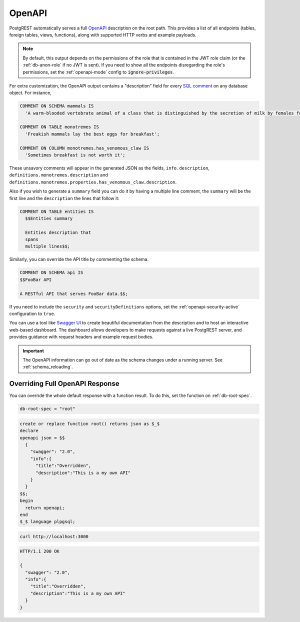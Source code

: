.. _open-api:

OpenAPI
=======

PostgREST automatically serves a full `OpenAPI <https://www.openapis.org/>`_ description on the root path. This provides a list of all endpoints (tables, foreign tables, views, functions), along with supported HTTP verbs and example payloads.

.. note::

  By default, this output depends on the permissions of the role that is contained in the JWT role claim (or the :ref:`db-anon-role` if no JWT is sent). If you need to show all the endpoints disregarding the role's permissions, set the :ref:`openapi-mode` config to :code:`ignore-privileges`.

For extra customization, the OpenAPI output contains a "description" field for every `SQL comment <https://www.postgresql.org/docs/current/sql-comment.html>`_ on any database object. For instance,

.. code-block:: sql

  COMMENT ON SCHEMA mammals IS
    'A warm-blooded vertebrate animal of a class that is distinguished by the secretion of milk by females for the nourishment of the young';

  COMMENT ON TABLE monotremes IS
    'Freakish mammals lay the best eggs for breakfast';

  COMMENT ON COLUMN monotremes.has_venomous_claw IS
    'Sometimes breakfast is not worth it';

These unsavory comments will appear in the generated JSON as the fields, ``info.description``, ``definitions.monotremes.description`` and ``definitions.monotremes.properties.has_venomous_claw.description``.

Also if you wish to generate a ``summary`` field you can do it by having a multiple line comment, the ``summary`` will be the first line and the ``description`` the lines that follow it:

.. code-block:: plpgsql

  COMMENT ON TABLE entities IS
    $$Entities summary

    Entities description that
    spans
    multiple lines$$;

Similarly, you can override the API title by commenting the schema.

.. code-block:: plpgsql

  COMMENT ON SCHEMA api IS
  $$FooBar API

  A RESTful API that serves FooBar data.$$;

If you need to include the ``security`` and ``securityDefinitions`` options, set the :ref:`openapi-security-active` configuration to ``true``.

You can use a tool like `Swagger UI <https://swagger.io/tools/swagger-ui/>`_ to create beautiful documentation from the description and to host an interactive web-based dashboard. The dashboard allows developers to make requests against a live PostgREST server, and provides guidance with request headers and example request bodies.

.. important::

  The OpenAPI information can go out of date as the schema changes under a running server. See :ref:`schema_reloading`.

.. _override_openapi:

Overriding Full OpenAPI Response
--------------------------------

You can override the whole default response with a function result. To do this, set the function on :ref:`db-root-spec`.

.. code:: bash

   db-root-spec = "root"

.. code:: postgres

  create or replace function root() returns json as $_$
  declare
  openapi json = $$
    {
      "swagger": "2.0",
      "info":{
        "title":"Overridden",
        "description":"This is a my own API"
      }
    }
  $$;
  begin
    return openapi;
  end
  $_$ language plpgsql;

.. code-block:: bash

  curl http://localhost:3000

.. code-block:: http

  HTTP/1.1 200 OK

  {
    "swagger": "2.0",
    "info":{
      "title":"Overridden",
      "description":"This is a my own API"
    }
  }
